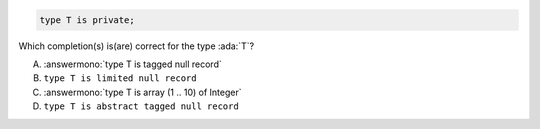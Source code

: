 .. code:: Ada

    type T is private;

Which completion(s) is(are) correct for the type :ada:`T`?

A. :answermono:`type T is tagged null record`
B. ``type T is limited null record``
C. :answermono:`type T is array (1 .. 10) of Integer`
D. ``type T is abstract tagged null record``
